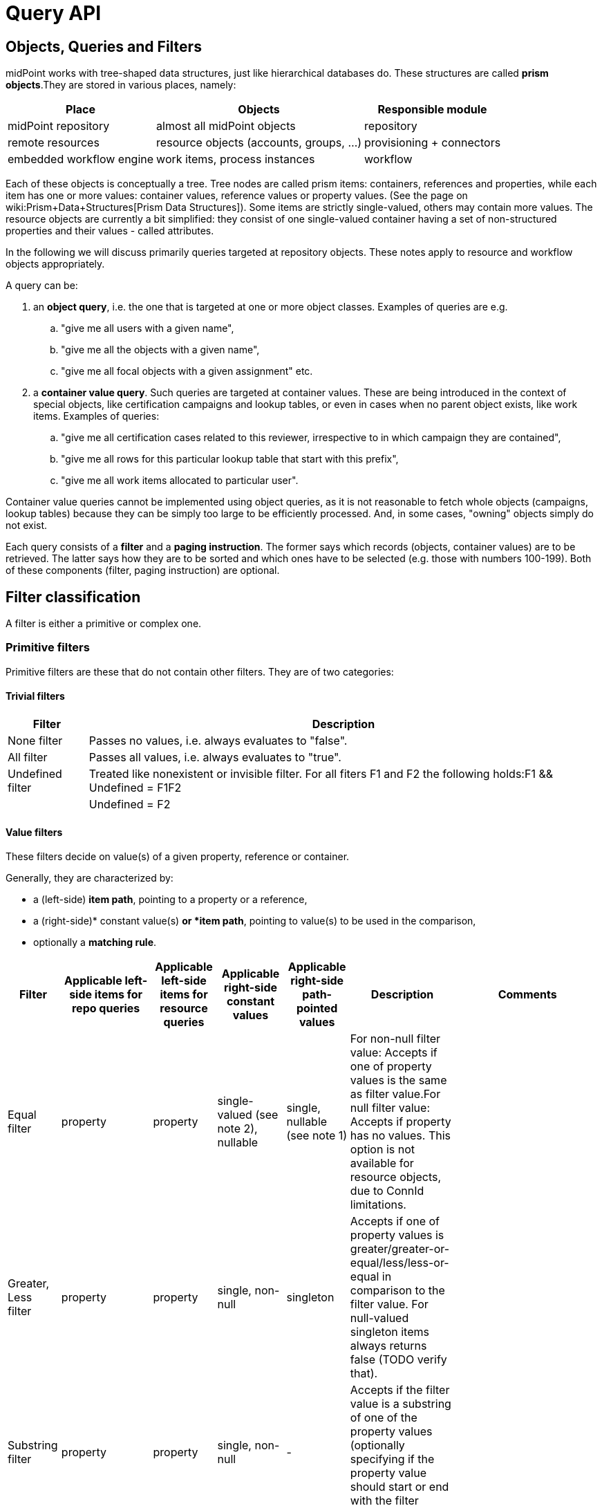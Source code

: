 = Query API
:page-wiki-name: Query API
:page-wiki-id: 21528719
:page-wiki-metadata-create-user: mederly
:page-wiki-metadata-create-date: 2015-11-17T12:49:52.756+01:00
:page-wiki-metadata-modify-user: katkav
:page-wiki-metadata-modify-date: 2020-03-30T11:27:33.062+02:00
:page-display-order: 500
:page-toc: top

== Objects, Queries and Filters

midPoint works with tree-shaped data structures, just like hierarchical databases do.
These structures are called *prism objects*.They are stored in various places, namely:

[%autowidth]
|===
| Place | Objects | Responsible module

| midPoint repository
| almost all midPoint objects
| repository


| remote resources
| resource objects (accounts, groups, ...)
| provisioning + connectors


| embedded workflow engine
| work items, process instances
| workflow


|===

Each of these objects is conceptually a tree.
Tree nodes are called prism items: containers, references and properties, while each item has one or more values: container values, reference values or property values.
(See the page on wiki:Prism+Data+Structures[Prism Data Structures]). Some items are strictly single-valued, others may contain more values.
The resource objects are currently a bit simplified: they consist of one single-valued container having a set of non-structured properties and their values - called attributes.

In the following we will discuss primarily queries targeted at repository objects.
These notes apply to resource and workflow objects appropriately.

A query can be:

. an *object query*, i.e. the one that is targeted at one or more object classes.
Examples of queries are e.g.

.. "give me all users with a given name",

.. "give me all the objects with a given name",

.. "give me all focal objects with a given assignment" etc.



. a *container value query*. Such queries are targeted at container values.
These are being introduced in the context of special objects, like certification campaigns and lookup tables, or even in cases when no parent object exists, like work items.
Examples of queries:


.. "give me all certification cases related to this reviewer, irrespective to in which campaign they are contained",

.. "give me all rows for this particular lookup table that start with this prefix",

.. "give me all work items allocated to particular user".

Container value queries cannot be implemented using object queries, as it is not reasonable to fetch whole objects (campaigns, lookup tables) because they can be simply too large to be efficiently processed.
And, in some cases, "owning" objects simply do not exist.

Each query consists of a *filter* and a *paging instruction*. The former says which records (objects, container values) are to be retrieved.
The latter says how they are to be sorted and which ones have to be selected (e.g. those with numbers 100-199).
Both of these components (filter, paging instruction) are optional.

== Filter classification

A filter is either a primitive or complex one.


=== Primitive filters

Primitive filters are these that do not contain other filters.
They are of two categories:


==== Trivial filters

[%autowidth]
|===
| Filter | Description

| None filter
| Passes no values, i.e. always evaluates to "false".


| All filter
| Passes all values, i.e. always evaluates to "true".


| Undefined filter
| Treated like nonexistent or invisible filter.
For all fiters F1 and F2 the following holds:F1 && Undefined = F1F2 || Undefined = F2


|===

==== Value filters

These filters decide on value(s) of a given property, reference or container.

Generally, they are characterized by:

* a (left-side) *item path*, pointing to a property or a reference,

* a (right-side)* constant value(s) *or *item path*, pointing to value(s) to be used in the comparison,

* optionally a *matching rule*.

[%autowidth]
|===
| Filter | Applicable left-side items for repo queries | Applicable left-side items for resource queries | Applicable right-side constant values | Applicable right-side path-pointed values | Description | Comments

| Equal filter
| property
| property
| single-valued (see note 2), nullable
| single, nullable (see note 1)
| For non-null filter value: Accepts if one of property values is the same as filter value.For null filter value: Accepts if property has no values.
This option is not available for resource objects, due to ConnId limitations.
|

| Greater, Less filter
| property
| property
| single, non-null
| singleton
| Accepts if one of property values is greater/greater-or-equal/less/less-or-equal in comparison to the filter value.
For null-valued singleton items always returns false (TODO verify that).
|

| Substring filter
| property
| property
| single, non-null
| -
| Accepts if the filter value is a substring of one of the property values (optionally specifying if the property value should start or end with the filter value).
|

| Ref filter
| reference
| -
| single or multivalued (since 3.6), nullable
| -
| For non-null filter values: Accepts if one of the reference values match the filter value (or one of filter values, if there are more than one).For null filter values: Accepts if reference is empty.
| "Matches" means that:

.. OIDs match,

.. relations match: null is equivalent to org:default.
So if you want to match any relations, use PrismConstants.Q_ANY.

.. referenced types matches: but here null in filter means "any type".

| Org filter
| (applicable to object as a whole)
| -
| single, non-null (or null with `isRoot` flag)
| -
| Accepts if the object is direct child or any descendant (this is configurable) of the referenced org.
Alternatively, passes if the object is the root of the tree.
As of 3.7.1 it can check the relation as well (see a note below).
| Although technically not a Value filter, this filter can be seen as a special case of Ref filter
using parentOrgRef as the item to be tested, and with some advanced options (`scope`, `isRoot`).

| InOid filter
| (applicable to object/container value as a whole)
| -
| multivalued, non-null
| -
| Accepts if object OID (or ID for container values) is among filter values.
| Similar; see note 4.

|===

Notes:

. Resource and workflow filters do not support items on the right side of an operator.
Only constant values may be present there.

. We should probably introduce special kind of Equal filter (named e.g. In filter) to implement the following comparisons:

.. Equal filter: multivalued left-hand side (LHS) vs.
single-valued right-hand-side (RHS)

.. In filter: multivalued LHS vs.
multivalued RHS ("non-empty set intersection" semantics)

. Interestingly enough, there *is* an InFilter available now.
It is implemented only when searching in the provisioning module.
This filter is mapped to ICF EqualsFilter that provides set equality test.
(So the filter name does not match its function.) It should probably be removed.

. Question is if we should treat querying by ID/OID in the same way as querying by property, i.e. via Equal filter (and, maybe, Greater filter and the like), where ID/OID would be treated as special kind of property.
This would eliminate the need for InOid filter; but it might require deeper changes (e.g. there is no itemDefinition for ID/OID, etc).
So, at least for midPoint 3.4, querying by ID/OID is done via InOid filter, not Equal filter.

. Ref filter and Org filter can specify a relation to be looked for.
It is specified as a relation on the reference value passed to the filter.
However, for historical reasons, the null relation value is treated differently:

.. For Ref filter, null relation means default relation.
If you need to check for any relation, you have to provide a value of q:any there.

.. For Org filter, null relation means any relation.
Of course, q:any can be used as well (and is recommended for clarity).

. The Org filter relation is supported only for the `directChildOf` and `childOf` queries.
It is silently ignored for "parentOf" queries.
It is interpreted as a relation of the last (lowest) reference in the path, i.e. if we are looking
for a user that is a child of org O1 with the relation of manager, we are looking for a user that
is a manager of an org O2, which is either O1 itself or is any of its descendants.
See also dedicated section about Org filter at the end of this document and examples there.

=== Complex filters

Complex filters do contain other filters.
They are:

[%autowidth]
|===
| Filter | Description

| And, Or, Not
| Basic logical filters.


| Type (type T, filter F)
| Accepts iff the object is of type T and filter F passes.


| Exists (item I, filter F)
| Accepts iff there exists a value v of item I so that F(v) passes.
This is useful e.g. to find an assignment with a given tenantRef and orgRef.


|===

==== Logical filters

And, Or and Not filters are quite self explanatory.

==== Type filter

An example: Imagine that the original query asked for an ObjectType.
Then it is possible to set up Type filter with type=UserType, filter=(name equals "xyz") to find only users with the name of "xyz":

.Example
[source,xml]
----
<type>
  <type>UserType</type>
  <filter>
    <equal>
      <path>name</path>
      <value>xyz</value>
    </equal>
  </filter>
</type>
----

==== Exists filter

First of all, how should be individual value filters evaluated?

For example,

* *equal(name, 'xyz')*

means "the value of object's name is xyz".
Simple enough.

In a similar way,

* *ref(assignment/tenantRef, oid1)*

means "there is an assignment with a tenantRef pointing to oid1".

But what about this?

* *and(ref(assignment/tenantRef, oid1), ref(assignment/orgRef, oid2))*

This one could be interpreted in two ways:

. There should be an assignment $a that has $a/tenantRef = oid1 and $a/orgRef = oid2.

. There should be assignments $a1, $a2 (potentially being the same) such that $a1/tenantRef = oid1 and $a2/orgRef = oid2.

Up to and including midPoint 3.3.1, the query is interpreted in the first way (one assignment satisfying both conditions).

But the interpretation should be following:

* Each condition is interpreted separately.

* So *ref(assignment/tenantRef, oid1)* should be read as "There is an assignment/tenantRef that points to oid1".

* Therefore, the above complex filter should be interpreted in the second way: There should be assignments $a1, $a2 (potentially being the same) such that $a1/tenantRef = oid1 and $a2/orgRef = oid2.

If it's necessary to say that one particular value of an item (presumably container) satisfies a complex filter, we use *Exists *filter.

The above complex filter - if needed to be interpreted in the first way - should be written like this:

* exists ( assignment , and ( ref (tenantRef, oid1), ref (orgRef, oid2) ) )

Written in XML:

[source,xml]
----
<exists>
  <path>assignment</path>
  <filter>
    <and>
      <ref>
        <path>tenantRef</path>
        <value>
          <oid> ...oid1... </oid>
        </value>
      </ref>
      <ref>
        <path>orgRef</path>
        <value>
          <oid> ...oid2... </oid>
        </value>
      </ref>
    </and>
  </filter>
</exists>
----

This feature is a part of midPoint 3.4 and above.

== Differences in filter interpretation

There are actually four "query engines" that interpret filters and queries:

[%autowidth]
|===
| Name | Description | Data types

| repository
| Interprets queries issued against repository objects.
| almost all, except the ones described below


| provisioning (connectors)
| Interprets queries issued against resource objects, i.e. objects that reside on particular resources (AD, LDAP, CSV, ...).
| ShadowType (some parts of them)


| workflow engine
| Interprets queries issued against work items, because they are kept in Activiti repository.
| WorkItemType


| in-memory evaluator
| Interprets queries/filters issued against objects already loaded into memory.
Typically used for authorization evaluation.
| all


|===

These engines differ in capabilities and supported options.
Due to historical reasons they might even interpret some filters in a slightly different way; this is unwanted and will be eventually fixed when discovered.

Let us summarize main differences here.
Note that "ok" means "fully supported".
"N/A" means "not applicable", i.e. not supported at all.
The state is current as of midPoint 3.7.1.

[%autowidth]
|===
| Filter | Repository | Provisioning (connectors) | Workflow | In-memory

| Equal
| ok
| Right-side items are not supported.
The `null` right side constant is not supported (bug:MID-1460[]).
| Right-side items are not supported.
Only `externalId` item can be queried.
| Right-side items are not supported.


| Greater, Less
| ok
| N/A
| N/A
| N/A


| Substring
| ok
| Only `contains` mode is supported; `startsWith` and `endsWith` ones are not.
| N/A
| ok


| Ref
| ok
| N/A
| Only `assigneeRef` and `candidateRef` items can be queried.
| ok; Additionally, there are two parameters driving the behavior of filters with null oid and targetType: `oidNullAsAny` and `targetTypeNullAsAny`. These are not honored by other interpreters yet.


| Org
| ok
| N/A
| N/A
| N/A


| InOid
| ok
| N/A
| N/A
| ok


| And, Or, Not
| ok
| ok
| Only `And` connective (i.e. conjunction) is supported.
| ok


| Type
| ok
| N/A
| N/A
| supported but not much tested


| Exists
| ok
| N/A
| N/A
| ok


|===

General constraint for provisioning queries: It is not possible to mix both on-resource and repository items in one query, e.g. to query for both `c:attributes/ri:something` and `c:intent`.

For authoritative information, see link:https://github.com/Evolveum/midpoint/blob/master/provisioning/ucf-impl-connid/src/main/java/com/evolveum/midpoint/provisioning/ucf/impl/connid/query/FilterInterpreter.java[FilterInterpreter] and related classes (provisioning); and link:https://github.com/Evolveum/midpoint/blob/master/model/workflow-impl/src/main/java/com/evolveum/midpoint/wf/impl/activiti/dao/WorkItemProvider.java[WorkItemProvider] class (workflows).

== Creating filters

Filters can be created using Java API (traditional or fluent one) or via XML.

The following samples are taken from link:https://github.com/Evolveum/midpoint/blob/master/infra/schema/src/test/java/com/evolveum/midpoint/schema/TestQueryConvertor.java[TestQueryConvertor] class.
XML versions are link:https://github.com/Evolveum/midpoint/tree/master/infra/schema/src/test/resources/queryconvertor[in files named test*.xml in this directory].


=== Primitive filters

==== AllFilter

.XML
[source,xml]
----
<all/>
----

.Traditional Java API
[source,java]
----
ObjectFilter filter = AllFilter.createAll();
----

.Fluent Java API
[source,java]
----
ObjectFilter filter = prismContext.queryFor(UserType.class)
	.all()
    .buildFilter();
----

Note that QueryBuilder can return either whole query when .build() is used, or just a filter - with .buildFilter().

None and Undefined filters are created in a similar way.

Just for completeness, the whole query looks like this:

.XML
[source,xml]
----
<query xmlns="http://prism.evolveum.com/xml/ns/public/query-3">
    <filter>
        <all/>
    </filter>
</query>
----

and the corresponding Fluent Java API call is:

.Fluent Java API
[source,java]
----
ObjectQuery query = prismContext.queryFor(UserType.class)
	.all()
    .build();
----

To be concise, we'll show only filters (no wrapping queries) in the following examples.

=== Value filters

==== EqualFilter

.XML
[source,xml]
----
<equal>
    <matching>polyStringOrig</matching>
    <path>c:name</path>
    <value>some-name</value>
</equal>
----

.Traditional Java API
[source,java]
----
ObjectFilter filter = EqualFilter.createEqual(UserType.F_NAME, UserType.class, prismContext, PolyStringOrigMatchingRule.NAME, new PolyString("some-name", "somename"))
----

Fluent Java API:

.Fluent Java API
[source,java]
----
ObjectFilter filter = prismContext.queryFor(UserType.class)
      .item(UserType.F_NAME).eqPoly("some-name", "somename").matchingOrig()
      .buildFilter();
----

Another example (we'll show only XML and fluent Java API from this point on):

.XML
[source,xml]
----
<equal>
    <path>c:employeeType</path>
    <value>STD</value>
    <value>TEMP</value>
</equal>
----

.Fluent Java API
[source,java]
----
ObjectFilter filter = prismContext.queryFor(UserType.class)
      .item(UserType.F_EMPLOYEE_TYPE).eq("STD", "TEMP")
      .buildFilter();
----

Comparing item to another item:

.XML
[source,xml]
----
<equal>
    <path>c:employeeNumber</path>
    <rightHandSidePath>c:costCenter</rightHandSidePath>
</equal>
----

.Fluent Java API
[source,java]
----
ObjectFilter filter = prismContext.queryFor(UserType.class)
      .item(UserType.F_EMPLOYEE_NUMBER).eq().item(UserType.F_COST_CENTER)
      .buildFilter();
----

==== Comparisons

.XML
[source,xml]
----
<greater>
    <path>c:costCenter</path>
    <value>100000</value>
</greater>
----

.Fluent Java API
[source,java]
----
ObjectFilter filter = prismContext.queryFor(UserType.class)
      .item(UserType.F_COST_CENTER).gt("100000")
      .buildFilter();
----

Or a more complex example:

.XML
[source,xml]
----
<or>
    <and>
        <greater>
            <path>c:costCenter</path>
            <value>100000</value>
        </greater>
        <less>
            <path>c:costCenter</path>
            <value>999999</value>
        </less>
    </and>
    <and>
        <greaterOrEqual>
            <path>c:costCenter</path>
            <value>X100</value>
        </greaterOrEqual>
        <lessOrEqual>
            <path>c:costCenter</path>
            <value>X999</value>
        </lessOrEqual>
    </and>
</or>
----

.Fluent Java API
[source,java]
----
ObjectFilter filter = prismContext.queryFor(UserType.class)
      .item(UserType.F_COST_CENTER).gt("100000")
          .and().item(UserType.F_COST_CENTER).lt("999999")
      .or()
      .item(UserType.F_COST_CENTER).ge("X100")
          .and().item(UserType.F_COST_CENTER).le("X999")
      .buildFilter();
----

==== Substring filter

.XML
[source,xml]
----
<or>
    <substring>
        <path>c:employeeType</path>
        <value>A</value>
    </substring>
    <substring>
        <path>c:employeeType</path>
        <value>B</value>
        <anchorStart>true</anchorStart>
    </substring>
    <substring>
        <path>c:employeeType</path>
        <value>C</value>
        <anchorEnd>true</anchorEnd>
    </substring>
    <substring>
        <matching>polyStringOrig</matching>
        <path>c:name</path>
        <value>john</value>
        <anchorStart>true</anchorStart>
    </substring>
</or>
----

.Fluent Java API
[source,java]
----
ObjectFilter filter = prismContext.queryFor(UserType.class)
      .item(UserType.F_EMPLOYEE_TYPE).contains("A")
      .or().item(UserType.F_EMPLOYEE_TYPE).startsWith("B")
      .or().item(UserType.F_EMPLOYEE_TYPE).endsWith("C")
      .or().item(UserType.F_NAME).startsWithPoly("john", "john").matchingOrig()
      .buildFilter();
----

==== Ref filter

"Canonical" form is the following:

.XML
[source,xml]
----
<or xmlns="http://prism.evolveum.com/xml/ns/public/query-3"
       xmlns:t="http://prism.evolveum.com/xml/ns/public/types-3"
       xmlns:c="http://midpoint.evolveum.com/xml/ns/public/common/common-3"
       xmlns:xsi="http://www.w3.org/2001/XMLSchema-instance">
    <ref>
        <path>c:resourceRef</path>
        <value xsi:type="t:ObjectReferenceType" oid="oid1" />
    </ref>
    <ref>
        <path>c:resourceRef</path>
        <value xsi:type="t:ObjectReferenceType" oid="oid2" type="c:ResourceType" />
    </ref>
    <ref>
        <path>c:resourceRef</path>
        <value xsi:type="t:ObjectReferenceType" oid="oid3" type="c:ResourceType" relation="test"/>
    </ref>
</or>

----

In Java:

[source]
----
PrismReferenceValue reference3 = new PrismReferenceValue("oid3", ResourceType.COMPLEX_TYPE);
reference3.setRelation(new QName("test"));

ObjectFilter filter = prismContext.queryFor(ShadowType.class)
      .item(ShadowType.F_RESOURCE_REF).ref("oid1")
      .or().item(ShadowType.F_RESOURCE_REF).ref("oid2", ResourceType.COMPLEX_TYPE)
      .or().item(ShadowType.F_RESOURCE_REF).ref(reference3)
      .buildFilter();
----

Semantics of individual 'or'-conditions is:

. resourceRef should contain: target OID = 'oid1', relation = (empty), and the type of target object (stored in the resourceRef!) can be any

. resourceRef should contain: target OID = 'oid1', relation = (empty), type of target (stored in the resourceRef!) must be 'ResourceType'

. resourceRef should contain: target OID = 'oid1', relation = 'test', and type of target (stored in the resourceRef!) must be 'ResourceType'

Currently, the reference target type, if used, must match exactly.
So e.g. if the references uses RoleType, and the filter asks for AbstractRoleType, the value would not match.

It is suggested to avoid querying for target object type, if possible.

XML can be written also in alternative ways:

[source]
----
<or>
    <ref>
        <path>c:resourceRef</path>
        <value oid="oid1" />               		<!-- no xsi:type for 'value' element (this is not compliant with query-3 XSD) -->
    </ref>
    <ref>
        <path>c:resourceRef</path>
        <value>                                         <!-- no xsi:type, items stored as elements -->
            <c:oid>oid4</c:oid>
            <c:type>c:ResourceType</c:type>
        </value>
    </ref>
</or>
----

==== Org filter

.XML
[source,xml]
----
<org>
    <isRoot>true</isRoot>
</org>
----

.XML
[source,xml]
----
<org>
    <orgRef>
        <oid>12345678-1234-1234-1234-0123456789abcd</oid>
    </orgRef>
    <scope>SUBTREE</scope>			<!-- this is the default -->
</org>
----

.XML
[source,xml]
----
<org>
    <orgRef>
        <oid>12345678-1234-1234-1234-0123456789abcd</oid>
    </orgRef>
    <scope>ONE_LEVEL</scope>
</org>
----

.Fluent Java API
[source,java]
----
ObjectFilter filter = prismContext.queryFor(OrgType.class).isRoot().buildFilter();
----

.Fluent Java API
[source,java]
----
ObjectFilter filter = prismContext.queryFor(OrgType.class)
    .isChildOf("12345678-1234-1234-1234-0123456789abcd").buildFilter();
----

.Fluent Java API
[source,java]
----
ObjectFilter filter = prismContext.queryFor(OrgType.class)
    .isDirectChildOf("12345678-1234-1234-1234-0123456789abcd").buildFilter();
----

==== InOid

.XML
[source,xml]
----
<inOid>
    <value>00000000-1111-2222-3333-444444444444</value>
    <value>00000000-1111-2222-3333-555555555555</value>
    <value>00000000-1111-2222-3333-666666666666</value>
</inOid>
----

.Fluent Java API
[source,java]
----
ObjectFilter filter = prismContext.queryFor(UserType.class)
    .id("00000000-1111-2222-3333-444444444444",
        "00000000-1111-2222-3333-555555555555",
        "00000000-1111-2222-3333-666666666666")
    .buildFilter();
----

This one selects container values with ID 1, 2 or 3, having owner (object) with OID of "00000000-1111-2222-3333-777777777777".

.XML
[source,xml]
----
<and>
    <inOid>
        <value>1</value>
        <value>2</value>
        <value>3</value>
    </inOid>
    <inOid>
        <value>00000000-1111-2222-3333-777777777777</value>
        <considerOwner>true</considerOwner>
    </inOid>
</and>
----

.Fluent Java API
[source,java]
----
ObjectFilter filter = prismContext.queryFor(UserType.class)
      .id(1, 2, 3)
      .and().ownerId("00000000-1111-2222-3333-777777777777")
      .buildFilter();
----

=== Logical filters

An artificial example:

.XML
[source,xml]
----
<and>
    <or>
        <all/>
        <none/>
        <undefined/>
    </or>
    <none/>
    <not>
        <and>
            <all/>
            <undefined/>
        </and>
    </not>
</and>
----

.Fluent Java API
[source,java]
----
ObjectFilter filter = prismContext.queryFor(UserType.class)
      .block()
         .all()
         .or().none()
         .or().undefined()
      .endBlock()
      .and().none()
      .and()
         .not()
            .block()
               .all()
               .and().undefined()
            .endBlock()
      .buildFilter();
----

=== Type filter

.XML
[source,xml]
----
<type>
    <type>c:UserType</type>
    <filter>
        <equal>
            <path>c:name</path>
            <value>somename</value>
        </equal>
    </filter>
</type>
----

.Fluent Java API
[source,java]
----
ObjectFilter filter = prismContext.queryFor(ObjectType.class)
    .type(UserType.class)
        .item(UserType.F_NAME).eqPoly("somename", "somename")
    .buildFilter();
----

=== Exists filter

An example: *Find all certification cases that have at least one missing response for a given reviewer.

So we are looking for a certification case, that has a decision D for which:

. D's reviewer is the given one,

. D's stage number is the same as case's stage number (because certification case contains decisions from all the stages),

. D's response is either null or 'noResponse'

It looks like this in XML:

.XML
[source,xml]
----
<exists>
    <path>c:decision</path>
    <filter>
        <and>
            <ref>
                <path>c:reviewerRef</path>
                <value oid="123456" xsi:type="t:ObjectReferenceType"/>
            </ref>
            <equal>
                <path>c:stageNumber</path>
                <rightHandSidePath>../c:currentStageNumber</rightHandSidePath>
            </equal>
            <or>
                <equal>
                    <path>c:response</path>
                </equal>
                <equal>
                    <path>c:response</path>
                    <value>noResponse</value>
                </equal>
            </or>
        </and>
    </filter>
</exists>
----

And in Java:

[source,java]
----
ObjectFilter filter = prismContext.queryFor(AccessCertificationCaseType.class)
        .exists(AccessCertificationCaseType.F_DECISION)
        .block()
            .item(AccessCertificationDecisionType.F_REVIEWER_REF).ref("123456")
            .and().item(AccessCertificationDecisionType.F_STAGE_NUMBER)
                .eq().item(PrismConstants.T_PARENT, AccessCertificationCaseType.F_CURRENT_STAGE_NUMBER)
            .and().block()
                .item(AccessCertificationDecisionType.F_RESPONSE).isNull()
                .or().item(AccessCertificationDecisionType.F_RESPONSE).eq(NO_RESPONSE)
            .endBlock()
        .endBlock()
        .buildFilter();
----

=== Expression filter

.XML
[source,xml]
----
<substring>
	<matching>polyStringNorm</matching>
	<path>name</path>
	<expression>
		<script>
			<code>
				return 'C';
			</code>
		</script>
	</expression>
	<anchorStart>true</anchorStart>
</substring>
----

This example returns all objects with a name starting with "C".

=== Date filtering

.XML
[source,xml]
----
<and>
	<greater>
		<path>extension/EndDate</path>
		<expression>
			<script>
				<code>
					return basic.parseDateTime('yyyy-MM-dd', (basic.currentDateTime().getYear()-1) + '-12-31');
				</code>
			</script>
		</expression>
	</greater>
	<less>
		<path>extension/EndDate</path>
		<expression>
			<script>
				<code>
					return basic.parseDateTime('yyyy-MM-dd', basic.currentDateTime().getYear() + '-01-02');
				</code>
			</script>
		</expression>
	</less>
</and>
----

This example returns all objects with extension attribute "EndDate" (type of XMLGregorianCalendar), which is set since 31 Decenber last year to 01 January of this year.

=== Paging

Limiting the number of returned entries, offset, etc., can be configured using paging.
Following table shows paging options:

[%autowidth]
|===
| Option | Possible values | Default value | Description

| `orderBy`
| property path (e.g. `name`)
| arbitrary search
| Property by which the results should be sorted.
Only one property supported for now

| `ascending`
| ascending/descending
| ascending
| Direction of ordering (ascending or descending).
Only valid if `orderBy` is specified.

| `offset`
| any Integer
| 0
| The index of the first returned entry, starting with zero.
If 0 specified, resulting list will start with first entry.
If 1 specified, resulting list will start with second entry.

| `maxSize`
| any Integer
| 2147483647
| The maximum number of entries returned.
The operation may return specified number of entries or less.

| `groupBy`
| property path (e.g. "name)
| no grouping
| Property by which the results should be grouped.
Just one property for now.

|===

Following is the example for using paging in the query.

.Paging example
[source,xml]
----
<q:query xmlns:q="http://prism.evolveum.com/xml/ns/public/query-3">
    <q:filter>
        <q:equal>
            <q:path>activation/administrativeStatus</q:path>
            <q:value>enabled</q:value>
        </q:equal>
    </q:filter>
    <q:paging>
        <q:orderBy>name</q:orderBy>
        <offset>0</offset>
        <maxSize>1</maxSize>
    </q:paging>
</q:query>
----

Using example above will return first 10 records ordered by _name_ where _administrativeStatus_ is set to enabled.

=== Special symbols in item paths ("..", "@", "#")

TODO

An example: *Find all active certification cases for a given reviewer.*

An active certification case is one that is part of a campaign that is in a review stage, and whose current stage number is the same as the owning campaign current stage number.

.XML
[source,xml]
----
<and>
    <ref>
        <path>c:currentReviewerRef</path>
        <value oid="1234567890" type="c:UserType" xsi:type="t:ObjectReferenceType"/>
    </ref>
    <equal>
        <path>c:currentStageNumber</path>
        <rightHandSidePath>../c:stageNumber</rightHandSidePath>
    </equal>
    <equal>
        <path>../c:state</path>
        <value>inReviewStage</value>
    </equal>
</and>
----

The ".." symbol denotes "owning campaign".

[source]
----
ObjectFilter filter = prismContext.queryFor(AccessCertificationCaseType.class)
        .item(F_CURRENT_REVIEWER_REF).ref(reviewerRef)
        .and().item(F_CURRENT_STAGE_NUMBER).eq().item(T_PARENT, AccessCertificationCampaignType.F_STAGE_NUMBER)
        .and().item(T_PARENT, F_STATE).eq(IN_REVIEW_STAGE)
        .buildFilter();
----

PrismConstants.T\_PARENT is the QName for ".." path segment.

Following example uses @ symbol to dereference linkRef to ShadowType in user object.
This allows e.g. filtering users that have projection on specified resource.
Please note, that @ has limitation towards general (any object type) usage and will work with statically defined types like ObjectType, FocusType, ShadowType.

.XML
[source,xml]
----
<filter>
	<ref>
		<path>linkRef/@/resourceRef</path>
		<value oid="7754e27c-a7cb-4c23-850d-a9a15f71199a"/>
	</ref>
</filter>
----

Another examples:

.XML
[source,xml]
----
<filter>
	<equal>
		<path>assignment/targetRef/@/name</path>
		<value>CN=AD-group,OU=Groups,DC=evolveum,DC=com</value>
	</equal>
</filter>
----

UserType: `linkRef/@/resourceRef/@/name` contains 'CSV' (norm).

.Java
[source,java]
----
ObjectQuery query = prismContext.queryFor(UserType.class)
	.item(UserType.F_LINK_REF, PrismConstants.T_OBJECT_REFERENCE,
		ShadowType.F_RESOURCE_REF, PrismConstants.T_OBJECT_REFERENCE, F_NAME)
	.containsPoly("CSV").matchingNorm().build();
----

== Org filter

[NOTE]
Java Query API is used in this section for brevity.

First we reiterate the information from above:

* Org filter is used for the whole object.
Query can return organizations or other types assignable to organizations, depending on the filter
specifics (see the table below).
* Org filter works only for repository queries.
* With `is(Direct)ChildOf` filters it is possible to filter on `relation` value as well.
If relation is not stated, it matches any relation (this is different from normal ref filters).
* Parameter of the `is(Direct)ChildOf` and `isParentOf` is an OID of another organization.
With `isParentOf` it's not possible to search for organizations above, let's say, a user.

[%autowidth]
|===
| Org filter | Possible `queryFor` type | Parameter | Notes

| `isRoot`
| `OrgType` only, not defined on non-org query
| none
| Matches orgs without any parent organization.
Does not take any parameter.

| `isChildOf`
| `OrgType` or any type assignable to organization
| `OrgType` specified by OID or as `PrismReferenceValue`
| Matches any object that is directly or indirectly under the organization specified in the parameter.
If `relation` is specified (`isChildOf` with `PrismReferenceValue` parameter must be used for this)
it filters the objects with their parent-org reference having the specified relation (the reference
closest to the returned object, see picture below for example).

Query does not return object used as a parameter (object is not considered a child of itself).

| `isDirectChildOf`
| `OrgType` or any type assignable to organization
| `OrgType` specified by OID or as `PrismReferenceValue`
| Matches any object that is directly under the organization.
Technically, this means that the returned object must have a parent-org reference with the target
pointing to the organization specified in the parameter of the filter.
Just as in `isChildOf`, optional `relation` can be specified, here the semantics is obvious as there
is only a single ref leading from possibly returned object to the org specified in the parameter.

Query does not return object used as a parameter (an org is not considered a child of itself).

| `isParentOf`
| `OrgType` only, not defined on non-org query
| `OrgType` specified by OID or as `PrismReferenceValue`
| Matches any organization that is direct or indirect parent (ancestor) of the organization
specified in the parameter.
It is not possible to filter by `relation`, it is ignored if specified.

Query does not return object used as a parameter (an org is not considered a parent of itself).

|===

Few examples of matching and not-matching filters are shown in the following picture:

image::org-filters.png[]

=== Relation matching examples

Let's consider the following filter now:

[source,java]
----
ObjectFilter filter = prismContext.queryFor(ObjectType.class)
    .isChildOf(prismContext.itemFactory().createReferenceValue(oidOrg1, relationX))
    .buildFilter();
----

Let's use this simple organization structure where red arrows designate parent-org references with *X* relation:

image::org-filters-relation.png[]

Query with this filter returns objects with red border because the parent-org references they
own have relation *X* (these would appear in object's serialized form as `parentOrgRef` elements).
Other objects have references with different relations and are not returned.
If `isChildOf(oidOrg1)` was used instead without specifying the relation, query would return all
objects under *ORG 1*.

Now let's change the object type for the query to `UserType`:

[source,java]
----
ObjectFilter filter = prismContext.queryFor(UserType.class)
    .isChildOf(prismContext.itemFactory().createReferenceValue(oidOrg1, relationX))
    .buildFilter();
----

The query returns *User 1-1-1_E* and *User 1-1_B* because only these have the right relation
in their immediate (owned) parent-org reference and are of the requested type.

Similarly, only the orgs with red border would be returned if `OrgType` was used instead.

[IMPORTANT]
====
Only the parent-org reference *owned by the potentially matching object* is consulted.
This does not mean that only leaves of the tree are returned, as demonstrated by *ORG 1-1* being
returned (because its parent-org ref has the specifiec *X* relation).

Notice, that *User 1-1-1_D* also has parent-org ref with relation *X* _somewhere on the path_ to
the *ORG 1* (parameter of the `isChildOf` filter), but this does not matter as the reference it
ownes (the one pointing to *Org 1-1-1*) has different relation.
====
